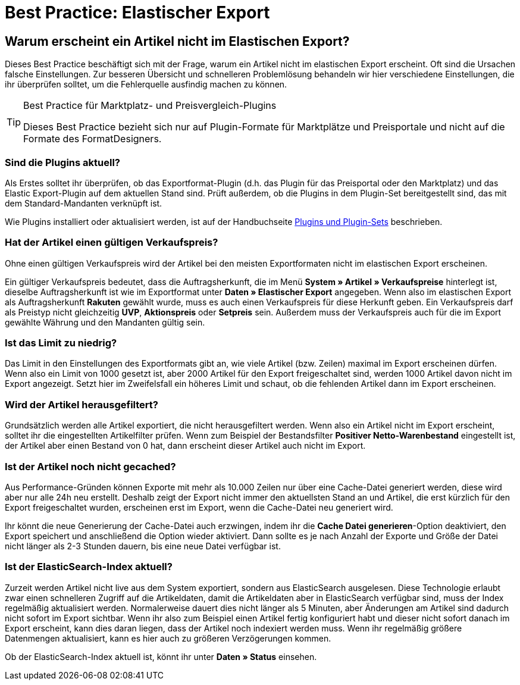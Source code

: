 = Best Practice: Elastischer Export
:lang: de
:keywords: Elastischer Export, Elastic Export, Artikelexport, elastisch, elastic
:position: 20

== Warum erscheint ein Artikel nicht im Elastischen Export?

Dieses Best Practice beschäftigt sich mit der Frage, warum ein Artikel nicht im elastischen Export erscheint. Oft sind die Ursachen falsche Einstellungen. Zur besseren Übersicht und schnelleren Problemlösung behandeln wir hier verschiedene Einstellungen, die ihr überprüfen solltet, um die Fehlerquelle ausfindig machen zu können.

[TIP]
.Best Practice für Marktplatz- und Preisvergleich-Plugins
====
Dieses Best Practice bezieht sich nur auf Plugin-Formate für Marktplätze und Preisportale und nicht auf die Formate des FormatDesigners.
====

[discrete]
=== Sind die Plugins aktuell?

Als Erstes solltet ihr überprüfen, ob das Exportformat-Plugin (d.h. das Plugin für das Preisportal oder den Marktplatz) und das Elastic Export-Plugin auf dem aktuellen Stand sind. Prüft außerdem, ob die Plugins in dem Plugin-Set bereitgestellt sind, das mit dem Standard-Mandanten verknüpft ist.

Wie Plugins installiert oder aktualisiert werden, ist auf der Handbuchseite <<plugins/plugin-sets#plugins-hinzufuegen, Plugins und Plugin-Sets>> beschrieben.

[discrete]
=== Hat der Artikel einen gültigen Verkaufspreis?

Ohne einen gültigen Verkaufspreis wird der Artikel bei den meisten Exportformaten nicht im elastischen Export erscheinen.

Ein gültiger Verkaufspreis bedeutet, dass die Auftragsherkunft, die im Menü *System » Artikel » Verkaufspreise* hinterlegt ist, dieselbe Auftragsherkunft ist wie im Exportformat unter *Daten » Elastischer Export* angegeben. Wenn also im elastischen Export als Auftragsherkunft *Rakuten* gewählt wurde, muss es auch einen Verkaufspreis für diese Herkunft geben. Ein Verkaufspreis darf als Preistyp nicht gleichzeitig *UVP*, *Aktionspreis* oder *Setpreis* sein. Außerdem muss der Verkaufspreis auch für die im Export gewählte Währung und den Mandanten gültig sein.

[discrete]
=== Ist das Limit zu niedrig?

Das Limit in den Einstellungen des Exportformats gibt an, wie viele Artikel (bzw. Zeilen) maximal im Export erscheinen dürfen. Wenn also ein Limit von 1000 gesetzt ist, aber 2000 Artikel für den Export freigeschaltet sind, werden 1000 Artikel davon nicht im Export angezeigt. Setzt hier im Zweifelsfall ein höheres Limit und schaut, ob die fehlenden Artikel dann im Export erscheinen.

[discrete]
=== Wird der Artikel herausgefiltert?

Grundsätzlich werden alle Artikel exportiert, die nicht herausgefiltert werden. Wenn also ein Artikel nicht im Export erscheint, solltet ihr die eingestellten Artikelfilter prüfen. Wenn zum Beispiel der Bestandsfilter *Positiver Netto-Warenbestand* eingestellt ist, der Artikel aber einen Bestand von 0 hat, dann erscheint dieser Artikel auch nicht im Export.

[discrete]
=== Ist der Artikel noch nicht gecached?

Aus Performance-Gründen können Exporte mit mehr als 10.000 Zeilen nur über eine Cache-Datei generiert werden, diese wird aber nur alle 24h neu erstellt. Deshalb zeigt der Export nicht immer den aktuellsten Stand an und Artikel, die erst kürzlich für den Export freigeschaltet wurden, erscheinen erst im Export, wenn die Cache-Datei neu generiert wird.

Ihr könnt die neue Generierung der Cache-Datei auch erzwingen, indem ihr die *Cache Datei generieren*-Option deaktiviert, den Export speichert und anschließend die Option wieder aktiviert. Dann sollte es je nach Anzahl der Exporte und Größe der Datei nicht länger als 2-3 Stunden dauern, bis eine neue Datei verfügbar ist.

[discrete]
=== Ist der ElasticSearch-Index aktuell?

Zurzeit werden Artikel nicht live aus dem System exportiert, sondern aus ElasticSearch ausgelesen. Diese Technologie erlaubt zwar einen schnelleren Zugriff auf die Artikeldaten, damit die Artikeldaten aber in ElasticSearch verfügbar sind, muss der Index regelmäßig aktualisiert werden. Normalerweise dauert dies nicht länger als 5 Minuten, aber Änderungen am Artikel sind dadurch nicht sofort im Export sichtbar. Wenn ihr also zum Beispiel einen Artikel fertig konfiguriert habt und dieser nicht sofort danach im Export erscheint, kann dies daran liegen, dass der Artikel noch indexiert werden muss. Wenn ihr regelmäßig größere Datenmengen aktualisiert, kann es hier auch zu größeren Verzögerungen kommen.

Ob der ElasticSearch-Index aktuell ist, könnt ihr unter *Daten » Status* einsehen.
